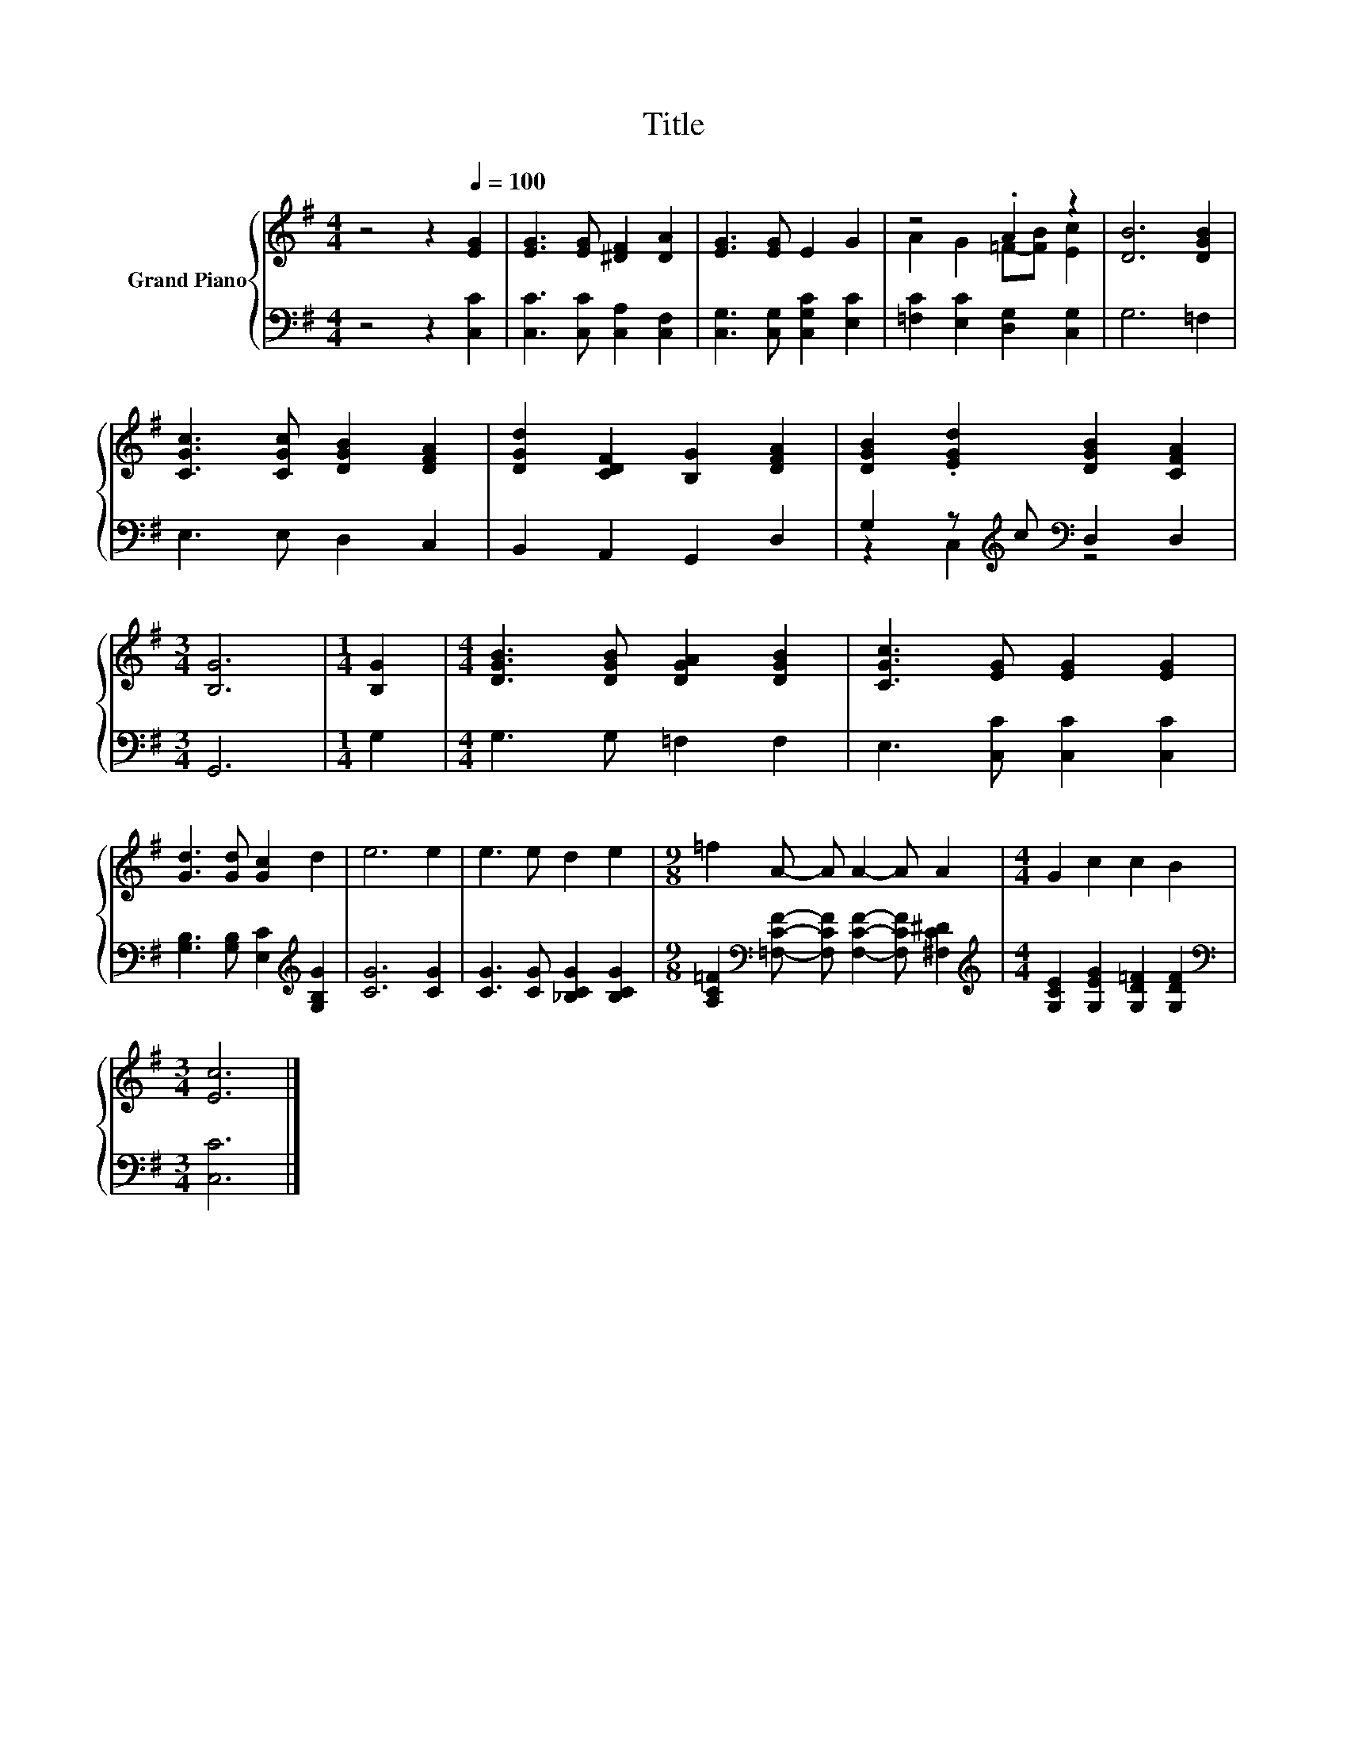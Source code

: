X:1
T:Title
%%score { ( 1 3 ) | ( 2 4 ) }
L:1/8
M:4/4
K:G
V:1 treble nm="Grand Piano"
V:3 treble 
V:2 bass 
V:4 bass 
V:1
 z4 z2[Q:1/4=100] [EG]2 | [EG]3 [EG] [^DF]2 [DA]2 | [EG]3 [EG] E2 G2 | z4 .A2 z2 | [DB]6 [DGB]2 | %5
 [CGc]3 [CGc] [DGB]2 [DFA]2 | [DGd]2 [CDF]2 [B,G]2 [DFA]2 | [DGB]2 .[EGd]2 [DGB]2 [CFA]2 | %8
[M:3/4] [B,G]6 |[M:1/4] [B,G]2 |[M:4/4] [DGB]3 [DGB] [DGA]2 [DGB]2 | [CGc]3 [EG] [EG]2 [EG]2 | %12
 [Gd]3 [Gd] [Gc]2 d2 | e6 e2 | e3 e d2 e2 |[M:9/8] =f2 A- A A2- A A2 |[M:4/4] G2 c2 c2 B2 | %17
[M:3/4] [Ec]6 |] %18
V:2
 z4 z2 [C,C]2 | [C,C]3 [C,C] [C,A,]2 [C,F,]2 | [C,G,]3 [C,G,] [C,G,C]2 [E,C]2 | %3
 [=F,C]2 [E,C]2 [D,G,]2 [C,G,]2 | G,6 =F,2 | E,3 E, D,2 C,2 | B,,2 A,,2 G,,2 D,2 | %7
 G,2 z[K:treble] c[K:bass] D,2 D,2 |[M:3/4] G,,6 |[M:1/4] G,2 |[M:4/4] G,3 G, =F,2 F,2 | %11
 E,3 [C,C] [C,C]2 [C,C]2 | [G,B,]3 [G,B,] [E,C]2[K:treble] [G,B,G]2 | [CG]6 [CG]2 | %14
 [CG]3 [CG] [_B,CG]2 [B,CG]2 |[M:9/8] [A,C=F]2[K:bass] [=F,CF]- [F,CF] [F,CF]2- [F,CF] [^F,C^D]2 | %16
[M:4/4][K:treble] [G,CE]2 [G,EG]2 [G,D=F]2 [G,DF]2 |[M:3/4][K:bass] [C,C]6 |] %18
V:3
 x8 | x8 | x8 | A2 G2 =F-[FB] [Ec]2 | x8 | x8 | x8 | x8 |[M:3/4] x6 |[M:1/4] x2 |[M:4/4] x8 | x8 | %12
 x8 | x8 | x8 |[M:9/8] x9 |[M:4/4] x8 |[M:3/4] x6 |] %18
V:4
 x8 | x8 | x8 | x8 | x8 | x8 | x8 | z2 C,2[K:treble][K:bass] z4 |[M:3/4] x6 |[M:1/4] x2 | %10
[M:4/4] x8 | x8 | x6[K:treble] x2 | x8 | x8 |[M:9/8] x2[K:bass] x7 |[M:4/4][K:treble] x8 | %17
[M:3/4][K:bass] x6 |] %18

